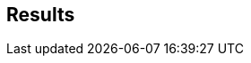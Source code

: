 [[results]]
== Results

// each result .adoc file to be placed in global-services-testing/sections/results/
// and included as follows:

// include::testing/foo.adoc[]
